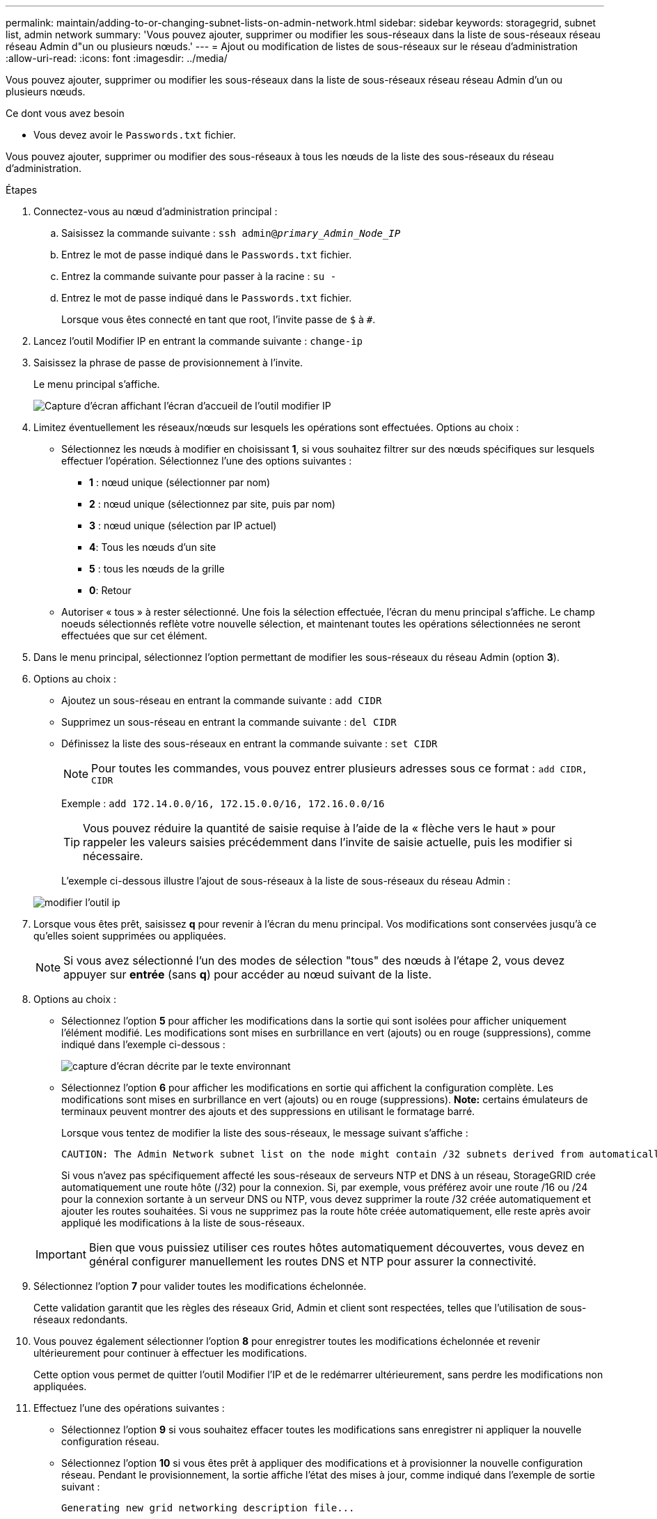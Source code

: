 ---
permalink: maintain/adding-to-or-changing-subnet-lists-on-admin-network.html 
sidebar: sidebar 
keywords: storagegrid, subnet list, admin network 
summary: 'Vous pouvez ajouter, supprimer ou modifier les sous-réseaux dans la liste de sous-réseaux réseau réseau Admin d"un ou plusieurs nœuds.' 
---
= Ajout ou modification de listes de sous-réseaux sur le réseau d'administration
:allow-uri-read: 
:icons: font
:imagesdir: ../media/


[role="lead"]
Vous pouvez ajouter, supprimer ou modifier les sous-réseaux dans la liste de sous-réseaux réseau réseau Admin d'un ou plusieurs nœuds.

.Ce dont vous avez besoin
* Vous devez avoir le `Passwords.txt` fichier.


Vous pouvez ajouter, supprimer ou modifier des sous-réseaux à tous les nœuds de la liste des sous-réseaux du réseau d'administration.

.Étapes
. Connectez-vous au nœud d'administration principal :
+
.. Saisissez la commande suivante : `ssh admin@_primary_Admin_Node_IP_`
.. Entrez le mot de passe indiqué dans le `Passwords.txt` fichier.
.. Entrez la commande suivante pour passer à la racine : `su -`
.. Entrez le mot de passe indiqué dans le `Passwords.txt` fichier.
+
Lorsque vous êtes connecté en tant que root, l'invite passe de `$` à `#`.



. Lancez l'outil Modifier IP en entrant la commande suivante : `change-ip`
. Saisissez la phrase de passe de provisionnement à l'invite.
+
Le menu principal s'affiche.

+
image::../media/change_ip_tool_main_menu.png[Capture d'écran affichant l'écran d'accueil de l'outil modifier IP]

. Limitez éventuellement les réseaux/nœuds sur lesquels les opérations sont effectuées. Options au choix :
+
** Sélectionnez les nœuds à modifier en choisissant *1*, si vous souhaitez filtrer sur des nœuds spécifiques sur lesquels effectuer l'opération. Sélectionnez l'une des options suivantes :
+
*** *1* : nœud unique (sélectionner par nom)
*** *2* : nœud unique (sélectionnez par site, puis par nom)
*** *3* : nœud unique (sélection par IP actuel)
*** *4*: Tous les nœuds d'un site
*** *5* : tous les nœuds de la grille
*** *0*: Retour


** Autoriser « tous » à rester sélectionné. Une fois la sélection effectuée, l'écran du menu principal s'affiche. Le champ noeuds sélectionnés reflète votre nouvelle sélection, et maintenant toutes les opérations sélectionnées ne seront effectuées que sur cet élément.


. Dans le menu principal, sélectionnez l'option permettant de modifier les sous-réseaux du réseau Admin (option *3*).
. Options au choix :
+
** Ajoutez un sous-réseau en entrant la commande suivante : `add CIDR`
** Supprimez un sous-réseau en entrant la commande suivante : `del CIDR`
** Définissez la liste des sous-réseaux en entrant la commande suivante : `set CIDR`
+

NOTE: Pour toutes les commandes, vous pouvez entrer plusieurs adresses sous ce format : `add CIDR, CIDR`

+
Exemple : `add 172.14.0.0/16, 172.15.0.0/16, 172.16.0.0/16`

+

TIP: Vous pouvez réduire la quantité de saisie requise à l'aide de la « flèche vers le haut » pour rappeler les valeurs saisies précédemment dans l'invite de saisie actuelle, puis les modifier si nécessaire.

+
L'exemple ci-dessous illustre l'ajout de sous-réseaux à la liste de sous-réseaux du réseau Admin :



+
image::../media/change_ip_tool_aesl_sample_input.gif[modifier l'outil ip, exemple aesl]

. Lorsque vous êtes prêt, saisissez *q* pour revenir à l'écran du menu principal. Vos modifications sont conservées jusqu'à ce qu'elles soient supprimées ou appliquées.
+

NOTE: Si vous avez sélectionné l'un des modes de sélection "tous" des nœuds à l'étape 2, vous devez appuyer sur *entrée* (sans *q*) pour accéder au nœud suivant de la liste.

. Options au choix :
+
** Sélectionnez l'option *5* pour afficher les modifications dans la sortie qui sont isolées pour afficher uniquement l'élément modifié. Les modifications sont mises en surbrillance en vert (ajouts) ou en rouge (suppressions), comme indiqué dans l'exemple ci-dessous :
+
image::../media/change_ip_tool_aesl_sample_output.png[capture d'écran décrite par le texte environnant]

** Sélectionnez l'option *6* pour afficher les modifications en sortie qui affichent la configuration complète. Les modifications sont mises en surbrillance en vert (ajouts) ou en rouge (suppressions). *Note:* certains émulateurs de terminaux peuvent montrer des ajouts et des suppressions en utilisant le formatage barré.
+
Lorsque vous tentez de modifier la liste des sous-réseaux, le message suivant s'affiche :

+
[listing]
----
CAUTION: The Admin Network subnet list on the node might contain /32 subnets derived from automatically applied routes that are not persistent. Host routes (/32 subnets) are applied automatically if the IP addresses provided for external services such as NTP or DNS are not reachable using default StorageGRID routing, but are reachable using a different interface and gateway. Making and applying changes to the subnet list will make all automatically applied subnets persistent. If you do not want that to happen, delete the unwanted subnets before applying changes. If you know that all /32 subnets in the list were added intentionally, you can ignore this caution.
----
+
Si vous n'avez pas spécifiquement affecté les sous-réseaux de serveurs NTP et DNS à un réseau, StorageGRID crée automatiquement une route hôte (/32) pour la connexion. Si, par exemple, vous préférez avoir une route /16 ou /24 pour la connexion sortante à un serveur DNS ou NTP, vous devez supprimer la route /32 créée automatiquement et ajouter les routes souhaitées. Si vous ne supprimez pas la route hôte créée automatiquement, elle reste après avoir appliqué les modifications à la liste de sous-réseaux.



+

IMPORTANT: Bien que vous puissiez utiliser ces routes hôtes automatiquement découvertes, vous devez en général configurer manuellement les routes DNS et NTP pour assurer la connectivité.

. Sélectionnez l'option *7* pour valider toutes les modifications échelonnée.
+
Cette validation garantit que les règles des réseaux Grid, Admin et client sont respectées, telles que l'utilisation de sous-réseaux redondants.

. Vous pouvez également sélectionner l'option *8* pour enregistrer toutes les modifications échelonnée et revenir ultérieurement pour continuer à effectuer les modifications.
+
Cette option vous permet de quitter l'outil Modifier l'IP et de le redémarrer ultérieurement, sans perdre les modifications non appliquées.

. Effectuez l'une des opérations suivantes :
+
** Sélectionnez l'option *9* si vous souhaitez effacer toutes les modifications sans enregistrer ni appliquer la nouvelle configuration réseau.
** Sélectionnez l'option *10* si vous êtes prêt à appliquer des modifications et à provisionner la nouvelle configuration réseau. Pendant le provisionnement, la sortie affiche l'état des mises à jour, comme indiqué dans l'exemple de sortie suivant :
+
[listing]
----
Generating new grid networking description file...

Running provisioning...

Updating grid network configuration on Name
----


. Téléchargez un nouveau package de récupération depuis Grid Manager.
+
.. Sélectionnez *Maintenance* > *système* > *progiciel de récupération*.
.. Saisissez la phrase secrète pour le provisionnement.




.Informations associées
link:configuring-ip-addresses.html["Configuration des adresses IP"]
